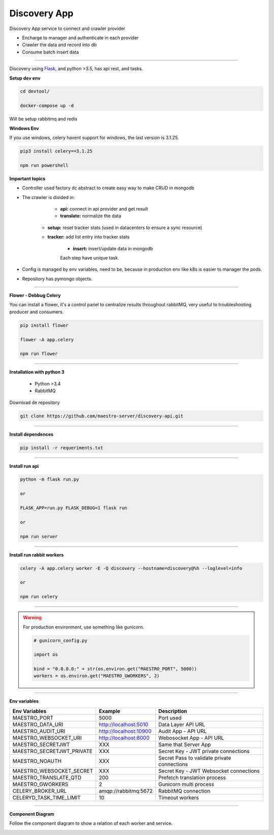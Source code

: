Discovery App
-------------

Discovery App service to connect and crawler provider

- Encharge to manager and authenticate in each provider
- Crawler the data and record into db
- Consume batch insert data

----------

.. image:: ../../_static/screen/discovery.png

Discovery using `Flask <http://flask.pocoo.org>`_,  and python >3.5, has api rest, and tasks.

**Setup dev env**

.. code-block:: bash

    cd devtool/

    docker-compose up -d

Will be setup rabbitmq and redis

**Windows Env**

If you use windows, celery havent support for windows, the last version is 3.1.25.

.. code-block:: bash

    pip3 install celery==3.1.25

    npm run powershell

**Important topics**

- Controller used factory dc abstract to create easy way to make CRUD in mongodb

- The crawler is divided in:

	- **api:** connect in api provider and get result

	- **translate:** normalize the data

    - **setup:** reset tracker stats (used in datacenters to ensure a sync resource) 

    - **tracker:** add list entry into tracker stats

	- **insert:** insert/update data in mongodb

	Each step have unique task.

- Config is managed by env variables, need to be, because in production env like k8s is easier to manager the pods.

- Repository has pymongo objects.

----------

**Flower - Debbug Celery**

You can install a flower, it's a control panel to centralize results throughout rabbitMQ, very useful to troubleshooting producer and consumers.

.. code-block:: bash

    pip install flower

    flower -A app.celery

    npm run flower

----------

**Installation with python 3**

    - Python >3.4
    - RabbitMQ

Download de repository

.. code-block:: bash

    git clone https://github.com/maestro-server/discovery-api.git

----------

**Install  dependences**

.. code-block:: bash

    pip install -r requeriments.txt

----------

**Install  run api**

.. code-block:: bash

    python -m flask run.py

    or

    FLASK_APP=run.py FLASK_DEBUG=1 flask run

    or 

    npm run server

----------

**Install  run rabbit workers**

.. code-block:: bash

    celery -A app.celery worker -E -Q discovery --hostname=discovery@%h --loglevel=info

    or 

    npm run celery

----------

.. Warning::

    For production environment, use something like gunicorn.

    .. code-block:: python

        # gunicorn_config.py

        import os

        bind = "0.0.0.0:" + str(os.environ.get("MAESTRO_PORT", 5000))
        workers = os.environ.get("MAESTRO_GWORKERS", 2)

----------

**Env variables**

========================== ============================ ==============================================
Env Variables                   Example                    Description         
========================== ============================ ==============================================  
MAESTRO_PORT			   5000  					     Port used    
MAESTRO_DATA_URI           http://localhost:5010         Data Layer API URL
MAESTRO_AUDIT_URI	       http://localhost:10900	     Audit App - API URL
MAESTRO_WEBSOCKET_URI	   http://localhost:8000	     Webosocket App - API URL

MAESTRO_SECRETJWT          XXX                           Same that Server App
MAESTRO_SECRETJWT_PRIVATE  XXX                           Secret Key - JWT private connections       
MAESTRO_NOAUTH             XXX                           Secret Pass to validate private connections 
MAESTRO_WEBSOCKET_SECRET   XXX                           Secret Key - JWT Websocket connections

MAESTRO_TRANSLATE_QTD      200                           Prefetch translation process
MAESTRO_GWORKERS           2                             Gunicorn multi process
CELERY_BROKER_URL          amqp://rabbitmq:5672          RabbitMQ connection
CELERYD_TASK_TIME_LIMIT    10                            Timeout workers
========================== ============================ ==============================================

----------

**Component Diagram**

Follow the component diagram to show a relation of each worker and service.

.. image:: ../../_static/screen/discovery_components.png
